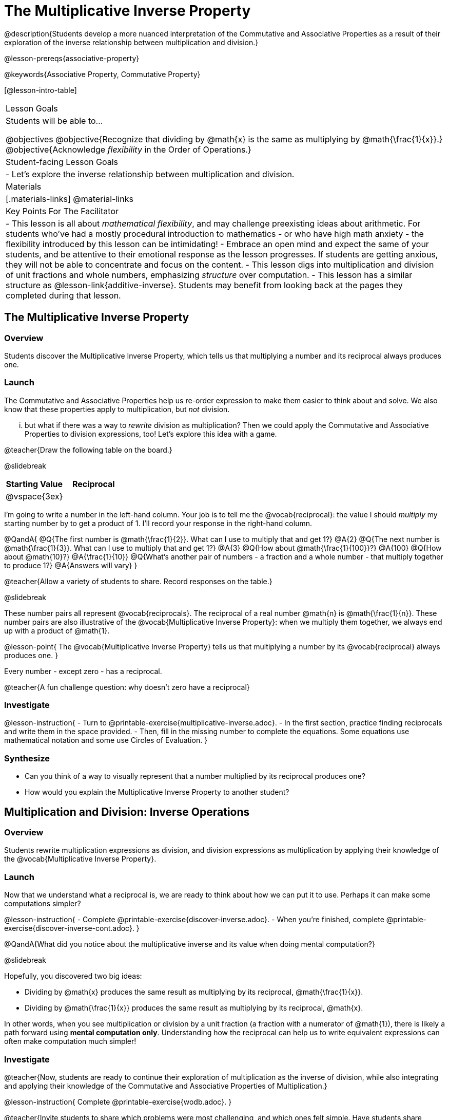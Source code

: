 = The Multiplicative Inverse Property

@description{Students develop a more nuanced interpretation of the Commutative and Associative Properties as a result of their exploration of the inverse relationship between multiplication and division.}

@lesson-prereqs{associative-property}

@keywords{Associative Property, Commutative Property}

[@lesson-intro-table]
|===

| Lesson Goals
| Students will be able to...

@objectives
@objective{Recognize that dividing by @math{x} is the same as multiplying by @math{\frac{1}{x}}.}
@objective{Acknowledge _flexibility_ in the Order of Operations.}

| Student-facing Lesson Goals
|

- Let's explore the inverse relationship between multiplication and division.

| Materials
|[.materials-links]
@material-links

| Key Points For The Facilitator
|
- This lesson is all about _mathematical flexibility_, and may challenge preexisting ideas about arithmetic. For students who've had a mostly procedural introduction to mathematics - or who have high math anxiety - the flexibility introduced by this lesson can be intimidating!
- Embrace an open mind and expect the same of your students, and be attentive to their emotional response as the lesson progresses. If students are getting anxious, they will not be able to concentrate and focus on the content.
- This lesson digs into multiplication and division of unit fractions and whole numbers, emphasizing _structure_ over computation.
- This lesson has a similar structure as @lesson-link{additive-inverse}. Students may benefit from looking back at the pages they completed during that lesson.
|===

== The Multiplicative Inverse Property

=== Overview

Students discover the Multiplicative Inverse Property, which tells us that multiplying a number and its reciprocal always produces one.

=== Launch

The Commutative and Associative Properties help us re-order expression to make them easier to think about and solve. We also know that these properties apply to multiplication, but _not_ division.

... but what if there was a way to _rewrite_ division as multiplication? Then we could apply the Commutative and Associative Properties to division expressions, too! Let’s explore this idea with a game.

@teacher{Draw the following table on the board.}

@slidebreak

[cols="^1,^1", options="header"]
|===
| Starting Value		| Reciprocal
| @vspace{3ex}			|
|===

I'm going to write a number in the left-hand column. Your job is to tell me the @vocab{reciprocal}: the value I should _multiply_ my starting number by to get a product of 1. I'll record your response in the right-hand column.

@QandA{
@Q{The first number is @math{\frac{1}{2}}. What can I use to multiply that and get 1?}
@A{2}
@Q{The next number is @math{\frac{1}{3}}. What can I use to multiply that and get 1?}
@A{3}
@Q{How about @math{\frac{1}{100}}?}
@A{100}
@Q{How about @math{10}?}
@A{\frac{1}{10}}
@Q{What's another pair of numbers - a fraction and a whole number - that multiply together to produce 1?}
@A{Answers will vary}
}

@teacher{Allow a variety of students to share. Record responses on the table.}

@slidebreak

These number pairs all represent @vocab{reciprocals}. The reciprocal of a real number @math{n} is @math{\frac{1}{n}}. These number pairs are also illustrative of the @vocab{Multiplicative Inverse Property}: when we multiply them together, we always end up with a product of @math{1}.

@lesson-point{
The @vocab{Multiplicative Inverse Property} tells us that multiplying a number by its @vocab{reciprocal} always produces one.
}

Every number - except zero - has a reciprocal.

@teacher{A fun challenge question: why doesn't zero have a reciprocal}

=== Investigate

@lesson-instruction{
- Turn to @printable-exercise{multiplicative-inverse.adoc}.
- In the first section, practice finding reciprocals and write them in the space provided.
- Then, fill in the missing number to complete the equations. Some equations use mathematical notation and some use Circles of Evaluation.
}

=== Synthesize

- Can you think of a way to visually represent that a number multiplied by its reciprocal produces one?
- How would you explain the Multiplicative Inverse Property to another student?

== Multiplication and Division: Inverse Operations

=== Overview

Students rewrite multiplication expressions as division, and division expressions as multiplication by applying their knowledge of the @vocab{Multiplicative Inverse Property}.

=== Launch

Now that we understand what a reciprocal is, we are ready to think about how we can put it to use. Perhaps it can make some computations simpler?

@lesson-instruction{
- Complete @printable-exercise{discover-inverse.adoc}.
- When you're finished, complete @printable-exercise{discover-inverse-cont.adoc}.
}

@QandA{What did you notice about the multiplicative inverse and its value when doing mental computation?}

@slidebreak

Hopefully, you discovered two big ideas:

- Dividing by @math{x} produces the same result as multiplying by its reciprocal, @math{\frac{1}{x}}.
- Dividing by @math{\frac{1}{x}} produces the same result as multiplying by its reciprocal, @math{x}.

In other words, when you see multiplication or division by a unit fraction (a fraction with a numerator of @math{1}), there is likely a path forward using *mental computation only*. Understanding how the reciprocal can help us to write equivalent expressions can often make computation much simpler!

=== Investigate

@teacher{Now, students are ready to continue their exploration of multiplication as the inverse of division, while also integrating and applying their knowledge of the Commutative and Associative Properties of Multiplication.}

@lesson-instruction{
Complete @printable-exercise{wodb.adoc}.
}

@teacher{Invite students to share which problems were most challenging, and which ones felt simple. Have students share strategies for determining equivalence.}

=== Synthesize

@QandA{
@Q{Claire and Soraya want to write an equivalent expression for @math{45 \div 9}. Claire studies the expression and announces that, because it involves division, the Commutative Property cannot be applied. Is she correct?}
@Q{Soraya grabs a pencil and writes the following: @math{45 \times \frac{1}{9}}. She says, "There! I fixed it. Now we can apply the Commutative Property." Explain what Soraya did. Is she correct?}
@A{Sample response: Instead of dividing by 9, Soraya is multiplying by the reciprocal. Yes, Soraya has written an equivalent expression and can apply the Commutative Property - but the computation will not be any simpler.}
}

== Is the Order of Operations Universal?

=== Overview

Students learn an algorithm taught in Kenya, which is used for solving certain types of problems. They then compare and contrast it with an algorithm they have likely seen before. They discover that the @vocab{Commutative Property} and @vocab{Associative Property} are more powerful than they initially thought!

=== Launch

@lesson-instruction{
- Consider this expression: @math{100 \times 20 \div 5}
- Rewrite the expression - either by adding parentheses or drawing a Circle of Evaluation - to show your process for solving.
}

@QandA{
@Q{What do we get when we simplify the expression to a single value?}
@A{400}
@Q{How did you arrive at your answer?}
}

@teacher{Invite students to share their responses. If your students have spent any time at all studying the order of operations, they will notice both multiplication and division in the expression. From there, they will likely conclude that they must work from left to right to arrive at a correct result.}

@slidebreak

@QandA{
The solving strategy most commonly used can be represented by this Circle of Evaluation:
@show{(coe '(/ (* 100 20) 5))}

Did anyone use a different method?
}

@teacher{If there is a brave student who opted to divide _before_ multiplying, invite them to share their method and then ask other students to weigh in. If all students worked left to right, ask students to evaluate the Circle of Evaluation below and then assess if it is equivalent to the Circle of Evaluation, above. (Spoiler alert: It is!)}

@slidebreak

@QandA{Does the solving strategy represented below work?
@show{(coe '(* 100 (/ 20 5)))}}

@slidebreak

We’ve learned that the Associative Property applies for expressions with only multiplication... not multiplication _and_ division. Many of us have also learned that when an expression includes multiplication and division, we must work from left to right. *So… what’s going on!?*

=== Investigate

In Kenya, students are taught that in expressions like @math{100 \times 20 \div 5}, they must divide first... and then multiply! But does it actually work, _every_ time? Let’s investigate.

@slidebreak

@lesson-instruction{
@right{@image{images/kenya-flag.png, 150}}

- Turn to @printable-exercise{divide-first-or-left-to-right.adoc}.
- There, you will test out the "Kenya algorithm" on several different expressions to see if dividing and then multiplying produces the correct result every time.}

@QandA{
@Q{What do you Notice? What do you Wonder?}
@Q{Why are we able to change the groupings for an expression like @math{100 \times 20 \div 5} ... but _not_ for an expression like @math{100 \div 20 \div 5}?}
@Q{Why does the "Kenya algorithm" work? (Hint: Think about the @vocab{Multiplicative Inverse Property}!)}
@A{We can rewrite any division expression as multiplication by the reciprocal. Once we transform a division expression into a multiplication expression, we can apply the Commutative and Associative Properties freely!}
}

@teacher{Encourage students to think deeply about why this algorithm works – and if you’d like, invite them to consider and discuss why students all across the country are typically taught just one algorithm when, typically, there are an abundance to choose from!}

@slidebreak

@QandA{
Let's put our new knowledge to use! Scan each expression to determine the simplest solving strategy, then compute mentally.

@Q{ @math{114 \times 17 \div 17}}
@A{Solution: @math{114}}

@Q{@math{15 \times 3 \div 15}}
@A{Solution: @math{3}}

@Q{@math{2 \times 16 \times \frac{1}{27} \times 27}}
@A{Solution: @math{105}}
}


=== Synthesize

- How did it feel to scan the problem, choose your strategy, and then solve mentally?
- Did you like this new approach - or do you prefer solving from left to right?
- Knowledge of inverse operations creates _more_ opportunities to apply the @vocab{Commutative Property} and the @vocab{Associative Property}? Explain why this is the case.
- Do you think the Order of Operations is universal? Why or why not?
- Can you think of any other examples - they can be math-related or not! - of when you thought there was just one way to do something... and then learned that you were wrong?


== Programming Exploration: The Multiplicative Inverse

=== Overview

Students apply their knowledge of examples in @proglang to think about multiplication and division as inverse operations.

=== Launch

@lesson-instruction{
- Complete question 1 on @printable-exercise{examples-multiplicative.adoc}. We'll test these examples in @proglang soon!
- Which examples did you predict would fail, and why?
}

@teacher{Lead a discussion where students share their thinking and strategies for predicting if the examples will pass or fail.}

@slidebreak

@lesson-instruction{
- Let's see if your predictions are right! Open the @starter-file{multiplicative-inverse} and click "Run".
- With your partner, answer questions 2 and 3 on @printable-exercise{examples-multiplicative.adoc}.
}

@teacher{Debrief with students to ensure that they are looking at the messages that appear in @proglang. This activity not only provides practice thinking about the multiplicative inverse; it also gives students exposure to tests - bits of code used to verify that code is working as we would expect. Examples and tests are widely used in programming! We explore examples in greater depth in @lesson-link{functions-examples-definitions}.}

=== Investigate

Let's revisit our conversation about solving left-to-right... or right-to-left.

@lesson-instruction{
- Complete question 4 on @printable-exercise{examples-multiplicative.adoc}.
- Once you've made your predictions, open the @starter-file{multiplicative-inverse-2} and click "Run".
- Finish the worksheet, considering why _some_ examples passed and others did not - even though all examples had a similar structure.}

@teacher{Students should observe that when multiplication precedes division, they can solve in any order. When division precedes multiplication, however, they must divide *first*. }

=== Synthesize

- What did this programming exploration teach you about @proglang and examples?
- What did this programming exploration teach you about the multiplicative inverse?
